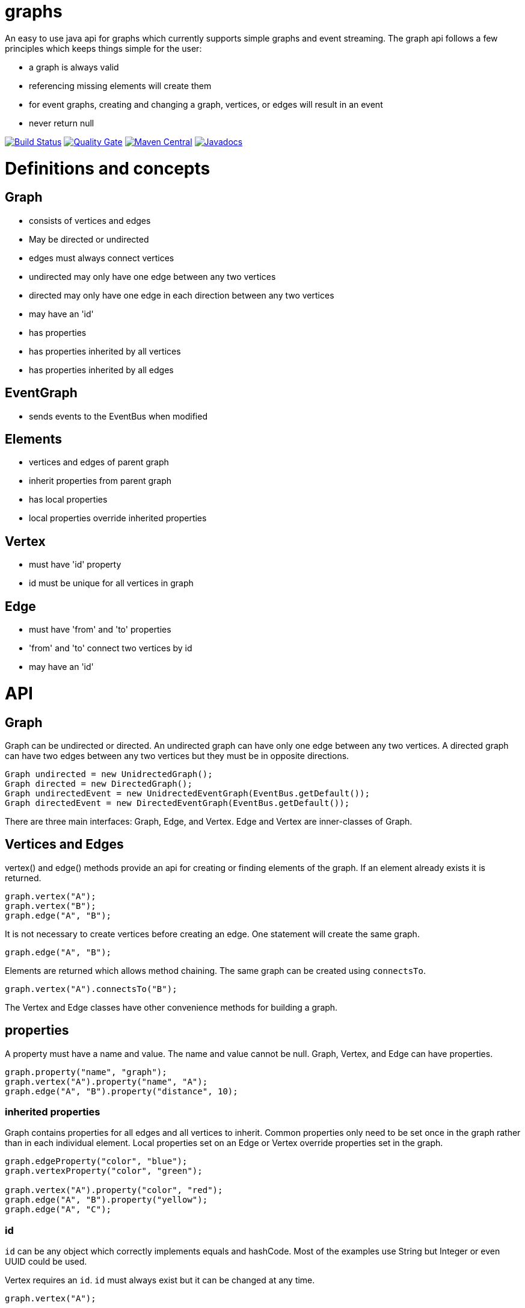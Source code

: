 = graphs

An easy to use java api for graphs which currently supports simple graphs and event streaming. The graph api follows
a few principles which keeps things simple for the user:

* a graph is always valid
* referencing missing elements will create them
* for event graphs, creating and changing a graph, vertices, or edges will result in an event
* never return null

image:https://travis-ci.org/moaxcp/graphs.svg?branch=master["Build Status", link="https://travis-ci.org/moaxcp/graphs"]
image:https://sonarcloud.io/api/project_badges/measure?project=com.github.moaxcp.graphs%3Agraphs&metric=alert_status["Quality Gate", link="https://sonarcloud.io/dashboard?id=com.github.moaxcp.graphs%3Agraphs"]
image:https://img.shields.io/maven-central/v/com.github.moaxcp.graphs/graphs-core.svg["Maven Central", link="https://mvnrepository.com/artifact/com.github.moaxcp.graphs/graphs-core"]
image:https://www.javadoc.io/badge/com.github.moaxcp.graphs/graphs-core.svg["Javadocs", link="https://www.javadoc.io/doc/com.github.moaxcp.graphs/graphs-core"]

= Definitions and concepts

== Graph

* consists of vertices and edges
* May be directed or undirected
* edges must always connect vertices
* undirected may only have one edge between any two vertices
* directed may only have one edge in each direction between any two vertices
* may have an 'id'
* has properties
* has properties inherited by all vertices
* has properties inherited by all edges

== EventGraph
* sends events to the EventBus when modified

== Elements
* vertices and edges of parent graph
* inherit properties from parent graph
* has local properties
* local properties override inherited properties

== Vertex
* must have 'id' property
* id must be unique for all vertices in graph

== Edge
* must have 'from' and 'to' properties
* 'from' and 'to' connect two vertices by id
* may have an 'id'

= API

== Graph

Graph can be undirected or directed. An undirected graph can have only one edge between any two vertices. A
directed graph can have two edges between any two vertices but they must be in opposite directions.

----
Graph undirected = new UnidrectedGraph();
Graph directed = new DirectedGraph();
Graph undirectedEvent = new UnidrectedEventGraph(EventBus.getDefault());
Graph directedEvent = new DirectedEventGraph(EventBus.getDefault());
----

There are three main interfaces: Graph, Edge, and Vertex. Edge and Vertex are inner-classes of Graph.

== Vertices and Edges

vertex() and edge() methods provide an api for creating or finding elements of the graph. If an element already exists
it is returned.

----
graph.vertex("A");
graph.vertex("B");
graph.edge("A", "B");
----

It is not necessary to create vertices before creating an edge. One statement will create the same graph.

----
graph.edge("A", "B");
----

Elements are returned which allows method chaining. The same graph can be created using `connectsTo`.

----
graph.vertex("A").connectsTo("B");
----

The Vertex and Edge classes have other convenience methods for building a graph.

== properties

A property must have a name and value. The name and value cannot be null. Graph, Vertex, and Edge can have properties.

----
graph.property("name", "graph");
graph.vertex("A").property("name", "A");
graph.edge("A", "B").property("distance", 10);
----

=== inherited properties

Graph contains properties for all edges and all vertices to inherit. Common properties only need to be set once
in the graph rather than in each individual element. Local properties set on an Edge or Vertex override properties set
in the graph.

----
graph.edgeProperty("color", "blue");
graph.vertexProperty("color", "green");

graph.vertex("A").property("color", "red");
graph.edge("A", "B").property("yellow");
graph.edge("A", "C");
----

=== id

`id` can be any object which correctly implements equals and hashCode. Most of the examples use String but Integer or
even UUID could be used.

Vertex requires an `id`. `id` must always exist but it can be changed at any time.

```
graph.vertex("A");
```

Creates a vertex with id of "A".

```
graph.vertex("A").id("B");
```

Creates a vertex with id of "A" and changes it to "B".

Graph and Edge have an optional `id`. The `id` in Graph and Edge can be changed or removed at any time.

=== `from` and `to`

Edge requires `from` and `to`. These properties identify the two vertices the edge connects. `from` and `to`
must always exist but they can be changed to connect different vertices.

== Event Graphs

Event graphs post to an EventBus after a change has been made to the graph.

----
Graph graph = new DirectedEventGraph(EventBus.getDefault());
graph.edge("A", "B");
----

The above code will send 4 events to the bus in order: DirectedGraphCreated, VertexCreated, VertexCreated, EdgeCreated.
A subscriber to these events can create a view of the graph as it is modified.

= Releases

== 0.5.0

Adding convenience methods for creating and updating elements with multiple properties. For example:

~~~~
graph.vertex("A", "name1", "value1", "name2", "value2");
graph.getVertex("B").property("name1", "value1", "name2", "value2");
~~~~

== 0.4.0

Splitting projects into core, greenrobot, graphviz, and truth. Added support for java modules.

== 0.3.0

Added initial support for graphviz. Added getProperties(), getEdgeProperties(), and getVertexProperties() to Graph api.
Removing edgeTo(), edgeFrom(), vertexTo(), and vertexFrom() methods in Vertex to reduce complexity of api.

== 0.2.0

Javadoc for `Vertex.setId` has been updated to throw IllegalArgumentException of a vertex with id already exists. This
case is also now tested. `getBus` and generic type `BUS` has been removed from EventGraph. Fixed bug #22 where setting
`from` or `to` on an edge does not result in an event.

== 0.1.1

This release fixes a major issue where changing a vertex id resulted in adjacentEdges, inEdges, and outEdges being
inaccurate. A check was also added to `Vertex.setId` which throws IllegalArgumentException if a vertex with id already
exists.

== 0.1.0

This release includes the main Graph interface and implementations for undirected and directed graphs. There are also
event graph implementations which post to greenrobot's event bus. The events are immutable and may be used to track
changes in the graph by visualizations and other tools. Some edge methods have been benchmarked using jmh and optimized
for performance.

= License

The license can be found in the LICENSE file.

MIT License

Copyright (c) 2019 John Mercier